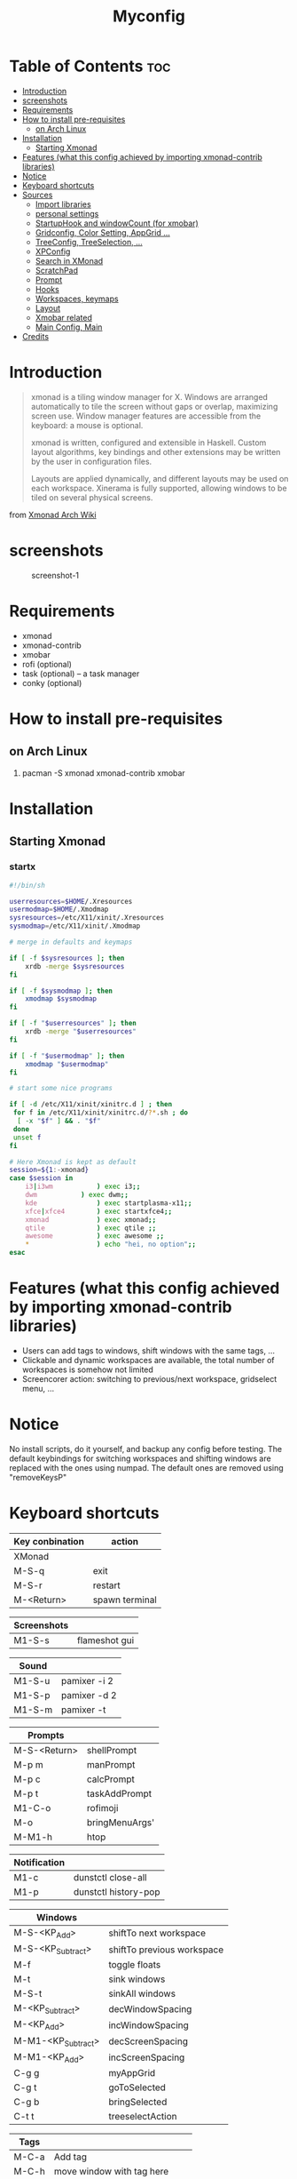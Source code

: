 #+TITLE: Myconfig
#+DESCRIPTION: my Xmonad config
#+PROPERTY: header-args :tangle xmonad.hs
#+STARTUP: showeverything

* Table of Contents :toc:
- [[#introduction][Introduction]]
- [[#screenshots][screenshots]]
- [[#requirements][Requirements]]
- [[#how-to-install-pre-requisites][How to install pre-requisites]]
  - [[#on-arch-linux][on Arch Linux]]
- [[#installation][Installation]]
  - [[#starting-xmonad][Starting Xmonad]]
- [[#features-what-this-config-achieved-by-importing-xmonad-contrib-libraries][Features (what this config achieved by importing xmonad-contrib libraries)]]
- [[#notice][Notice]]
- [[#keyboard-shortcuts][Keyboard shortcuts]]
- [[#sources][Sources]]
  - [[#import-libraries][Import libraries]]
  - [[#personal-settings][personal settings]]
  - [[#startuphook-and-windowcount-for-xmobar][StartupHook and windowCount (for xmobar)]]
  - [[#gridconfig-color-setting-appgrid-][Gridconfig, Color Setting, AppGrid ...]]
  - [[#treeconfig-treeselection-][TreeConfig, TreeSelection, ...]]
  - [[#xpconfig][XPConfig]]
  - [[#search-in-xmonad][Search in XMonad]]
  - [[#scratchpad][ScratchPad]]
  - [[#prompt][Prompt]]
  - [[#hooks][Hooks]]
  - [[#workspaces-keymaps][Workspaces, keymaps]]
  - [[#layout][Layout]]
  - [[#xmobar-related][Xmobar related]]
  - [[#main-config-main][Main Config, Main]]
- [[#credits][Credits]]

* Introduction
#+BEGIN_QUOTE
xmonad is a tiling window manager for X. Windows are arranged automatically to tile the screen without gaps or overlap, maximizing screen use. Window manager features are accessible from the keyboard: a mouse is optional.

xmonad is written, configured and extensible in Haskell. Custom layout algorithms, key bindings and other extensions may be written by the user in configuration files.

Layouts are applied dynamically, and different layouts may be used on each workspace. Xinerama is fully supported, allowing windows to be tiled on several physical screens.
#+END_QUOTE
from [[https://wiki.archlinux.org/index.php/Xmonad][Xmonad Arch Wiki]]
* screenshots
#+CAPTION: screenshot-1
#+ATTR_HTML: :alt screenshot-1 :style width="600px" height="338px" :title screenshot-1 :align left
[[https://github.com/oogeek/dotfiles/blob/main/Xmonad/workspaces.png]]
* Requirements
- xmonad
- xmonad-contrib
- xmobar
- rofi (optional)
- task (optional) -- a task manager
- conky (optional)
* How to install pre-requisites
** on Arch Linux
1. pacman -S xmonad xmonad-contrib xmobar
* Installation
** Starting Xmonad
*** startx
#+BEGIN_SRC bash 
#!/bin/sh

userresources=$HOME/.Xresources
usermodmap=$HOME/.Xmodmap
sysresources=/etc/X11/xinit/.Xresources
sysmodmap=/etc/X11/xinit/.Xmodmap

# merge in defaults and keymaps

if [ -f $sysresources ]; then
    xrdb -merge $sysresources
fi

if [ -f $sysmodmap ]; then
    xmodmap $sysmodmap
fi

if [ -f "$userresources" ]; then
    xrdb -merge "$userresources"
fi

if [ -f "$usermodmap" ]; then
    xmodmap "$usermodmap"
fi

# start some nice programs

if [ -d /etc/X11/xinit/xinitrc.d ] ; then
 for f in /etc/X11/xinit/xinitrc.d/?*.sh ; do
  [ -x "$f" ] && . "$f"
 done
 unset f
fi

# Here Xmonad is kept as default
session=${1:-xmonad}
case $session in
    i3|i3wm           ) exec i3;;
    dwm           ) exec dwm;;
    kde               ) exec startplasma-x11;;
    xfce|xfce4        ) exec startxfce4;;
    xmonad            ) exec xmonad;;
    qtile             ) exec qtile ;;
    awesome           ) exec awesome ;;
    *                 ) echo "hei, no option";;
esac
#+END_SRC

* Features (what this config achieved by importing xmonad-contrib libraries)
- Users can add tags to windows, shift windows with the same tags, ...
- Clickable and dynamic workspaces are available, the total number of workspaces is somehow not limited
- Screencorer action: switching to previous/next workspace, gridselect menu, ...
* Notice
No install scripts, do it yourself, and backup any config before testing.
The default keybindings for switching workspaces and shifting windows are replaced with the ones using numpad. The default ones are removed using "removeKeysP"
* Keyboard shortcuts

| Key conbination | action         |
|-----------------+----------------|
| XMonad          |                |
|-----------------+----------------|
| M-S-q           | exit           |
| M-S-r           | restart        |
| M-<Return>      | spawn terminal |


| Screenshots     |                |
|-----------------+----------------|
| M1-S-s          | flameshot gui  |


| Sound           |                |
|-----------------+----------------|
| M1-S-u          | pamixer -i 2   |
| M1-S-p          | pamixer -d 2   |
| M1-S-m          | pamixer -t     |


| Prompts         |                |
|-----------------+----------------|
| M-S-<Return>    | shellPrompt    |
| M-p m           | manPrompt      |
| M-p c           | calcPrompt     |
| M-p t           | taskAddPrompt  |
| M1-C-o          | rofimoji       |
| M-o             | bringMenuArgs' |
| M-M1-h          | htop           |


|--------------+----------------------|
| Notification |                      |
|--------------+----------------------|
| M1-c         | dunstctl close-all   |
| M1-p         | dunstctl history-pop |


| Windows            |                            |
|--------------------+----------------------------|
| M-S-<KP_Add>       | shiftTo next workspace     |
| M-S-<KP_Subtract>  | shiftTo previous workspace |
| M-f                | toggle floats              |
| M-t                | sink windows               |
| M-S-t              | sinkAll windows            |
| M-<KP_Subtract>    | decWindowSpacing           |
| M-<KP_Add>         | incWindowSpacing           |
| M-M1-<KP_Subtract> | decScreenSpacing           |
| M-M1-<KP_Add>      | incScreenSpacing           |
| C-g g              | myAppGrid                  |
| C-g t              | goToSelected               |
| C-g b              | bringSelected              |
| C-t t              | treeselectAction           |


| Tags  |                                  |
|-------+----------------------------------|
| M-C-a | Add tag                          |
| M-C-h | move window with tag here        |
| M-C-d | delete tag                       |
| M-C-t | toggle between taged windows     |
| M-C-f | float windows with specific tags |


| Dynamic workspaces |                                           |
|--------------------+-------------------------------------------|
| M1-C-a             | append workspaces                         |
| M1-C-d             | remove empty workspace                    |
| M1-C-s             | select workspace to go                    |
| M1-C-r             | rename Workspace                          |
| M1-C-c             | copy focused window to selected workspace |


| Window navigation |                                       |
|-------------------+---------------------------------------|
| M-m               | focus master                          |
| M-j               | focus down                            |
| M-k               | focus up                              |
| M-S-m             | swap master                           |
| M-S-j             | swap down                             |
| M-S-k             | swap up                               |
| M-<Backspace>     | promote to master                     |
| M-S-<Tab>         | rotate all windows except master      |
| M-C-<Tab>         | rotate all the windows                |
| M-S-c             | kill focused window                   |
| M-S-a             | kill all windows on current workspace |


| window copy |                              |
|-------------+------------------------------|
| M-C-S-0     | copy to all workspaces       |
| M-C-S-1     | copy to the first workspace  |
| M-C-S-2     | copy to the second workspace |
| ......      |                              |
| M-C-S-9     | copy to the ninth workspace  |
| M-C-S-k     | kill all other copies        |


| layouts       |                                    |
|---------------+------------------------------------|
| M-<Tab>       | switch layout                      |
| M-C-M1-<Up>   | arrange                            |
| M-C-M1-<Down> | dearrange                          |
| M-<Space>     | toggle full                        |
| M-S-<Space>   | toggle structs                     |
| M-S-n         | toggle noborders                   |
| M-S-<Up>      | increase master                    |
| M-S-<Down>    | decrease master                    |
| M-C-<Up>      | increase number of windows (limit) |
| M-C-<Down>    | decrease number of windows (limit) |


| window resizing |                     |
|-----------------+---------------------|
| M-h             | shrink horizontally |
| M-l             | expand horizontally |
| M-M1-j          | shrink vertically   |
| M-M1-k          | expand vertically   |


* Sources
** Import libraries
#+BEGIN_SRC haskell
-- this is my xmonad.hs --

-- IMPORT --

    -- Base
import XMonad
import System.Directory
import System.IO (hPutStrLn)
import System.Exit (exitSuccess)
import qualified XMonad.StackSet as W

    -- Actions
-- import XMonad.Actions.CopyWindow (kill1, copy, copyToAll)
import XMonad.Actions.CopyWindow
-- import XMonad.Actions.CycleWS (moveTo, shiftTo, WSType(..), nextScreen, prevScreen)
import XMonad.Actions.GridSelect
import XMonad.Actions.MouseResize
import XMonad.Actions.Promote
import XMonad.Actions.RotSlaves (rotSlavesDown, rotAllDown)
import qualified XMonad.Actions.TreeSelect as TS
import XMonad.Actions.WindowGo (runOrRaise)
import XMonad.Actions.WithAll (sinkAll, killAll)
import qualified XMonad.Actions.Search as S
import XMonad.Actions.DynamicWorkspaces
-- import XMonad.Actions.WindowMenu
import qualified XMonad.Actions.FlexibleManipulate as Flex
import XMonad.Actions.CycleRecentWS
import XMonad.Actions.ShowText
import XMonad.Actions.OnScreen
import XMonad.Actions.CycleWS
import XMonad.Actions.TagWindows
import XMonad.Actions.WorkspaceNames
import XMonad.Actions.Plane
import XMonad.Actions.AfterDrag
import XMonad.Actions.MouseGestures
import XMonad.Actions.Commands
import qualified XMonad.Actions.FlexibleResize as Flex
-- import qualified XMonad.Actions.DynamicWorkspaceOrder as DO
import XMonad.Actions.SwapWorkspaces
import XMonad.Actions.WindowBringer

    -- Data
import Data.Char (isSpace, toUpper)
import Data.Maybe (fromJust, isJust)
import Data.Monoid
import Data.Tree
import Data.Text (isInfixOf, pack)
import qualified Data.Map as M
import Data.List.Split
import Data.Time.LocalTime
import Data.Time.Format

    -- Hooks
import XMonad.Hooks.DynamicLog (pad, dynamicLogWithPP, wrap, xmobarPP, xmobarColor, shorten, PP(..))
import XMonad.Hooks.FadeInactive
import XMonad.Hooks.ManageDocks (avoidStruts, docksEventHook, manageDocks, ToggleStruts(..))
import XMonad.Hooks.ManageHelpers (isFullscreen, doFullFloat)
import XMonad.Hooks.ServerMode
import XMonad.Hooks.SetWMName
import XMonad.Hooks.WorkspaceHistory
import XMonad.Hooks.EwmhDesktops
import XMonad.Hooks.WallpaperSetter
import XMonad.Hooks.ScreenCorners
import XMonad.Hooks.FadeWindows
import XMonad.Hooks.XPropManage
import XMonad.Hooks.UrgencyHook

    -- Layouts
import XMonad.Layout.GridVariants (Grid(Grid))
import XMonad.Layout.SimplestFloat
import XMonad.Layout.Spiral
import XMonad.Layout.ResizableTile
import XMonad.Layout.Tabbed
import XMonad.Layout.ThreeColumns
import XMonad.Layout.ImageButtonDecoration
import XMonad.Layout.Minimize
import XMonad.Layout.Maximize
import XMonad.Layout.Accordion
import XMonad.Layout.WindowSwitcherDecoration
import XMonad.Layout.DraggingVisualizer
import XMonad.Layout.DecorationAddons
-- import XMonad.Layout.MagicFocus

    -- Layouts modifiers
import XMonad.Layout.LayoutModifier
import XMonad.Layout.LimitWindows (limitWindows, increaseLimit, decreaseLimit)
import XMonad.Layout.Magnifier
import XMonad.Layout.MultiToggle (mkToggle, single, EOT(EOT), (??))
import XMonad.Layout.MultiToggle.Instances (StdTransformers(NBFULL, MIRROR, NOBORDERS))
import XMonad.Layout.NoBorders
import XMonad.Layout.Renamed
import XMonad.Layout.ShowWName
import XMonad.Layout.Simplest
import XMonad.Layout.Spacing
import XMonad.Layout.SubLayouts
import XMonad.Layout.WindowNavigation
import XMonad.Layout.WindowArranger (windowArrange, WindowArrangerMsg(..))
import qualified XMonad.Layout.ToggleLayouts as T (toggleLayouts, ToggleLayout(Toggle))
import qualified XMonad.Layout.MultiToggle as MT (Toggle(..))

    -- Prompt
import XMonad.Prompt
import XMonad.Prompt.Input
import XMonad.Prompt.FuzzyMatch
import XMonad.Prompt.Man
import XMonad.Prompt.Pass
import XMonad.Prompt.Shell
import XMonad.Prompt.Workspace
import XMonad.Prompt.AppendFile
import XMonad.Prompt.ConfirmPrompt

-- import XMonad.Prompt.Ssh
import XMonad.Prompt.Unicode
import XMonad.Prompt.XMonad
import Control.Arrow (first)
import Control.Monad

   -- Utilities
import XMonad.Util.EZConfig
import XMonad.Util.NamedScratchpad
import XMonad.Util.Run (runProcessWithInput, safeSpawn, spawnPipe)
import XMonad.Util.SpawnOnce
import XMonad.Util.Paste (pasteSelection)
import XMonad.Util.Themes
import XMonad.Util.Timer (startTimer, handleTimer)
import XMonad.Util.Dmenu

#+END_SRC

** personal settings
#+BEGIN_SRC haskell
myFont :: String
myFont = "xft:Inter:bold:size=16:antialias=true:hinting=true"

myFont' :: String
myFont'= "xft:Inter:bold:size=26:antialias=true:hinting=true"

myModMask :: KeyMask
myModMask = mod4Mask

myTerminal :: String
myTerminal = "kitty"

myBrowser :: String
myBrowser = "firefox-beta "

myEditor :: String
myEditor = myTerminal ++ " sh -c vim "    -- Sets vim as editor for tree select

myBorderWidth :: Dimension
myBorderWidth = 2

myNormColor :: String
myNormColor   = "#282c34"  -- Border color of normal windows

myFocusColor :: String
myFocusColor  = magenta

altMask :: KeyMask
altMask = mod1Mask         -- Setting this for use in xprompts

#+END_SRC

** StartupHook and windowCount (for xmobar)
#+BEGIN_SRC haskell
windowCount :: X (Maybe String)
windowCount = gets $ Just . show . length . W.integrate' . W.stack . W.workspace . W.current . windowset

myStartupHook :: X ()
myStartupHook = do
    -- return is important here for checkKeymap to work properly
           return ()
           checkKeymap myConfig' myKeys
           spawnOnce "picom &" -- compositor
    -- temporary fix for the alsa component of xmobar consume 100% cpu
           spawn "ps axo pid,s,command | awk '/alsactl monitor default$/' | xargs --no-run-if-empty kill"
           addScreenCorners [ (SCLowerLeft,  prevWS)
                            , (SCLowerRight, nextWS)
                          --  , (SCUpperLeft, spawnSelected' myAppGrid)
                            , (SCUpperRight, goToSelected $ mygridConfig' myColorizer)
                             ]
           spawn "wmname LG3D"
#+END_SRC

** Gridconfig, Color Setting, AppGrid ...
#+BEGIN_SRC haskell

--colors

-- black   = "#282a36"  -- black
-- green   = "#5af78e"  -- green
-- blue    = "#57c7ff"  -- blue
-- magenta = "#ff6ac1"  -- magenta
-- white   = "#f1f1f0"  -- white
black   = "#21222c"
red     = "#ff5555"
green   = "#50fa7b"
yellow  = "#f1fa8c"
blue    = "#bd93f9"
magenta = "#ff79c6"
cyan    = "#8be9fd"
white   = "#f8f8f2"
orange  = "#ffb86c"
purple  = "#bd9cf9"

myColorizer :: Window -> Bool -> X (String, String)
myColorizer = colorRangeFromClassName
                  (0x28,0x2c,0x34) -- lowest inactive bg
                  (0x28,0x2c,0x34) -- highest inactive bg
                  (0xc7,0x92,0xea) -- active bg
                  (0xc0,0xa7,0x9a) -- inactive fg
                  (0x28,0x2c,0x34) -- active fg

mygridConfig :: p -> GSConfig Window
mygridConfig colorizer = (buildDefaultGSConfig myColorizer)
    { gs_cellheight   = 90
    , gs_cellwidth    = 400
    , gs_cellpadding  = 6
    , gs_originFractX = 0.5
    , gs_originFractY = 0.5
    , gs_font         = myFont'
    }


mygridConfig' :: p -> GSConfig Window
mygridConfig' colorizer = (buildDefaultGSConfig myColorizer){
      gs_cellheight   = 90
    , gs_cellwidth    = 450
    , gs_cellpadding  = 10
    , gs_originFractX = 0.5
    , gs_originFractY = 0.5
    , gs_font         = myFont'

    }

spawnSelected' :: [(String, String)] -> X ()
spawnSelected' lst = gridselect conf lst >>= flip whenJust spawn
    where conf = def
                   { gs_cellheight   = 90
                   , gs_cellwidth    = 400
                   , gs_cellpadding  = 6
                   , gs_originFractX = 0.5
                   , gs_originFractY = 0.5
                   , gs_font         = myFont'
                   }

myAppGrid = [ ("Audacity", "audacity")
                 , ("MPV", "mpv")
                 , ("Emacs", "emacsclient -c -a emacs")
                 , ("Firefox", "firefox")
                 , ("Firefox-Beta", "firefox-beta")
                 , ("Firefox-Nightly", "firefox-nightly")
                 , ("Chromium", "chromium")
                 , ("Google-Chrome", "google-chrome-stable")
                 , ("Gimp", "gimp")
                 , ("Kdenlive", "kdenlive")
                 , ("LibreOffice Impress", "loimpress")
                 , ("LibreOffice Writer", "lowriter")
                 , ("OBS", "obs")
                 , ("PCManFM", "pcmanfm")
                 ]
#+END_SRC

** TreeConfig, TreeSelection, ...
#+BEGIN_SRC haskell
treeselectAction :: TS.TSConfig (X ()) -> X ()
treeselectAction a = TS.treeselectAction a
   [ Node (TS.TSNode "+ Accessories" "Accessory applications" (return ()))
     []
   , Node (TS.TSNode "+ Screenshots" "take a screenshot" (return ()))
       [ Node (TS.TSNode "Quick fullscreen" "take screenshot immediately" (spawn "scrot -q 100 -d 1 ~/scrot/%Y-%m-%d-%H-%M-%S-scrot.png")) []
       , Node (TS.TSNode "Delayed fullscreen" "take screenshot in 5 secs" (spawn "scrot -q 100 -d 5 ~/scrot/%Y-%m-%d-%H-%M-%S-scrot.png")) []
       , Node (TS.TSNode "Section screenshot" "take screenshot of section" (spawn "scrot -q 100 -s ~/scrot/%Y-%m-%d-%H-%M-%S-scrot.png")) []
       ]
   , Node (TS.TSNode "------------------------" "" (spawn "xdotool key Escape")) []
   , Node (TS.TSNode "+ XMonad Controls" "window manager commands" (return ()))
       [ Node (TS.TSNode "+ View Workspaces" "View a specific workspace" (return ()))
         [ Node (TS.TSNode "View 1" "View workspace 1" (spawn "~/.xmonad/xmonadctl 1")) []
         , Node (TS.TSNode "View 2" "View workspace 2" (spawn "~/.xmonad/xmonadctl 3")) []
         ]

       , Node (TS.TSNode "+ Shift Workspaces" "Send focused window to specific workspace" (return ()))
         [ Node (TS.TSNode "View 1" "View workspace 1" (spawn "~/.xmonad/xmonadctl 2")) []
         , Node (TS.TSNode "View 2" "View workspace 2" (spawn "~/.xmonad/xmonadctl 4")) []
         ]
       ]
   ]

tsDefaultConfig :: TS.TSConfig a
tsDefaultConfig = TS.TSConfig { TS.ts_hidechildren = True
                              , TS.ts_background   = 0xdd282c34
                              , TS.ts_font         = myFont'
                              , TS.ts_node         = (0xffd0d0d0, 0xff1c1f24)
                              , TS.ts_nodealt      = (0xffd0d0d0, 0xff282c34)
                              , TS.ts_highlight    = (0xffffffff, 0xff755999)
                              , TS.ts_extra        = 0xffd0d0d0
                              , TS.ts_node_width   = 400
                              , TS.ts_node_height  = 40
                              , TS.ts_originX      = 100
                              , TS.ts_originY      = 100
                              , TS.ts_indent       = 80
                              , TS.ts_navigate     = myTreeNavigation
                              }

myTreeNavigation = M.fromList
    [ ((0, xK_Escape),   TS.cancel)
    , ((0, xK_Return),   TS.select)
    , ((0, xK_space),    TS.select)
    , ((0, xK_Up),       TS.movePrev)
    , ((0, xK_Down),     TS.moveNext)
    , ((0, xK_Left),     TS.moveParent)
    , ((0, xK_Right),    TS.moveChild)
    , ((0, xK_k),        TS.movePrev)
    , ((0, xK_j),        TS.moveNext)
    , ((0, xK_h),        TS.moveParent)
    , ((0, xK_l),        TS.moveChild)
    , ((0, xK_o),        TS.moveHistBack)
    , ((0, xK_i),        TS.moveHistForward)
    , ((0, xK_r),        TS.moveTo ["+ Screenshots"])
    , ((mod4Mask, xK_l), TS.moveTo ["+ Bookmarks", "+ Linux"])
    , ((mod4Mask, xK_e), TS.moveTo ["+ Bookmarks", "+ Emacs"])
    , ((mod4Mask, xK_s), TS.moveTo ["+ Bookmarks", "+ Search and Reference"])
    , ((mod4Mask, xK_p), TS.moveTo ["+ Bookmarks", "+ Programming"])
    , ((mod4Mask, xK_v), TS.moveTo ["+ Bookmarks", "+ Vim"])
    , ((mod4Mask .|. altMask, xK_a), TS.moveTo ["+ Bookmarks", "+ Linux", "+ Arch Linux"])
    , ((mod4Mask .|. altMask, xK_n), TS.moveTo ["+ Bookmarks", "+ Linux", "+ Linux News"])
    , ((mod4Mask .|. altMask, xK_w), TS.moveTo ["+ Bookmarks", "+ Linux", "+ Window Managers"])
    ]
#+END_SRC

** XPConfig
#+BEGIN_SRC haskell
myXPConfig :: XPConfig
myXPConfig = def
      { font                = myFont
--    , bgColor             = "#282c34"
--    , fgColor             = "#bbc2cf"
--    , bgHLight            = "#c792ea"
--    , fgHLight            = "#000000"
      , bgColor             = "#282a36"
      , fgColor             = "#f8f8f2"
      , fgHLight            = "#ffffff"
      , bgHLight            = "#ff79c6"
      , borderColor         = magenta
      , promptBorderWidth   = 1
      , promptKeymap        = myXPKeymap
      , position            = Top
   -- , position            = CenteredAt { xpCenterY = 0.8, xpWidth = 0.45 }
      , height              = 40
      , historySize         = 20
      , historyFilter       = id
      , defaultText         = []
      , autoComplete        = Just 100000  -- set Just 100000 for .1 sec
      , showCompletionOnTab = False
   -- , searchPredicate     = isPrefixOf
      , searchPredicate     = fuzzyMatch
      , defaultPrompter     = map toUpper  -- change prompt to UPPER
      -- , defaultPrompter     = unwords . map reverse . words  -- reverse the prompt
      -- , defaultPrompter     = drop 5 .id (++ "XXXX: ")  -- drop first 5 chars of prompt and add XXXX:
      , alwaysHighlight     = True
      , maxComplRows        = Just 10      -- set to 'Just 5' for 5 rows
      }

myXPConfig' :: XPConfig
myXPConfig' = myXPConfig
      { autoComplete        = Nothing
      }

{--
emojiXPConfig :: XPConfig
emojiXPConfig = myXPConfig'
      { font             = myEmojiFont
      }
--}

myXPKeymap :: M.Map (KeyMask,KeySym) (XP ())
myXPKeymap = M.fromList $
     map (first $ (,) controlMask)      -- control + <key>
     [ (xK_z, killBefore)               -- kill line backwards
     , (xK_k, killAfter)                -- kill line forwards
     , (xK_a, startOfLine)              -- move to the beginning of the line
     , (xK_e, endOfLine)                -- move to the end of the line
     , (xK_m, deleteString Next)        -- delete a character foward
     , (xK_b, moveCursor Prev)          -- move cursor forward
     , (xK_f, moveCursor Next)          -- move cursor backward
     , (xK_BackSpace, killWord Prev)    -- kill the previous word
     , (xK_y, pasteString)              -- paste a string
     , (xK_g, quit)                     -- quit out of prompt
     , (xK_bracketleft, quit)
     ]
     ++
     map (first $ (,) altMask)          -- meta key + <key>
     [ (xK_BackSpace, killWord Prev)    -- kill the prev word
     , (xK_f, moveWord Next)            -- move a word forward
     , (xK_b, moveWord Prev)            -- move a word backward
     , (xK_d, killWord Next)            -- kill the next word
     , (xK_n, moveHistory W.focusUp')   -- move up thru history
     , (xK_p, moveHistory W.focusDown') -- move down thru history
     ]
     ++
     map (first $ (,) 0) -- <key>
     [ (xK_Return, setSuccess True >> setDone True)
     , (xK_KP_Enter, setSuccess True >> setDone True)
     , (xK_BackSpace, deleteString Prev)
     , (xK_Delete, deleteString Next)
     , (xK_Left, moveCursor Prev)
     , (xK_Right, moveCursor Next)
     , (xK_Home, startOfLine)
     , (xK_End, endOfLine)
     , (xK_Down, moveHistory W.focusUp')
     , (xK_Up, moveHistory W.focusDown')
     , (xK_Escape, quit)
     ]
#+END_SRC

** Search in XMonad
#+BEGIN_SRC haskell
-- SEARCH --

archwiki, ebay, news, reddit, urban, thesaurus :: S.SearchEngine

archwiki = S.searchEngine "archwiki" "https://wiki.archlinux.org/index.php?search="
ebay     = S.searchEngine "ebay" "https://www.ebay.com/sch/i.html?_nkw="
news     = S.searchEngine "news" "https://news.google.com/search?q="
reddit   = S.searchEngine "reddit" "https://www.reddit.com/search/?q="
urban    = S.searchEngine "urban" "https://www.urbandictionary.com/define.php?term="
thesaurus = S.searchEngine "thesaurus" "https://www.thesaurus.com/browse/"

-- XMonad.Actions.Search
searchList :: [(String, S.SearchEngine)]
searchList = [ ("a", archwiki)
             , ("d", S.duckduckgo)
--           , ("e", ebay)
             , ("g", S.google)
--           , ("h", S.hoogle)
             , ("i", S.images)
--           , ("n", news)
             , ("r", reddit)
--           , ("s", S.stackage)
             , ("t", thesaurus)
             , ("v", S.vocabulary)
--           , ("b", S.wayback)
--           , ("u", urban)
             , ("w", S.wikipedia)
             , ("y", S.youtube)
--           , ("z", S.amazon)
             ]
#+END_SRC

** ScratchPad
#+BEGIN_SRC haskell
myScratchPads :: [NamedScratchpad]
myScratchPads = [ NS "terminal" spawnTerm findTerm manageTerm
                ]
  where
    spawnTerm  = myTerminal ++ " --name scratchpad 'zsh'"
    findTerm   = resource =? "scratchpad"
    manageTerm = customFloating $ W.RationalRect l t w h
               where
                 h = 0.9
                 w = 0.9
                 t = 0.95 -h
                 l = 0.95 -w

#+END_SRC

** Prompt
#+BEGIN_SRC haskell

calcPrompt c ans =
    inputPrompt c (trim ans) ?+ \input ->
        liftIO(runProcessWithInput "qalc" [input] "") >>= calcPrompt c
    where
        trim  = f . f
            where f = reverse . dropWhile isSpace

promptedShift :: X ()
promptedShift = workspacePrompt myXPConfig $ windows . W.shift

taskAdd :: String -> X ()
taskAdd input
                | head (splitOn  " "  input) =="add"  = spawn ("task add"++" "++ unwords (drop 1 $ words input))
                | head (splitOn  " "  input) =="list" = spawn (myTerminal ++ " sh"++" -c"++" \"task list;read\"")
                | otherwise = spawn ("dunstify -u normal"++" "++input)

taskAddPrompt :: X ()
taskAddPrompt = inputPrompt myXPConfig "TaskAdd" ?+ taskAdd

-- filePathPrompt = inputPrompt myXPConfig "file path"
-- mkXPrompt :: XPrompt p => p -> XPConfig -> ComplFunction -> (String -> X ()) -> X ()
-- filePathPrompt = mkXPrompt filePathPrompt' myXPConfig filePathComp
filePathPrompt = inputPromptWithCompl myXPConfig "file path" filePathComp
filePathComp = mkComplFunFromList ["/home/oogeek/Notes", "/home/oogeek/learn.txt"]

appendWorkspacePrompt' = inputPrompt myXPConfig "Add workspace name:" ?+ \input-> appendWorkspace input
swapWorkspacePrompt' = inputPrompt myXPConfig "Swap workspace with:" ?+ \input ->  windows $ XMonad.Actions.SwapWorkspaces.swapWithCurrent input

#+END_SRC
** Hooks
#+BEGIN_SRC haskell
myManageHook :: XMonad.Query (Data.Monoid.Endo WindowSet)
myManageHook = composeAll
     [
       className =? "Foxit Reader"          --> doShift "doc"
     , className =? "Zathura"               --> doShift "doc"
     , className =? "Emacs"                 --> doShift "dev"
     , className =? "Droidcam"              --> doShift "vid"
     , className =? "mpv"                   --> doShift "vid"
     , className =? "VirtualBox Manager"    --> doShift "vbox"
     , className =? "VirtualBox Manager"    --> doFloat
     , (className =? "firefox" <&&> resource =? "Dialog") --> doFloat
     , className =? "Brave-browser"         --> doShift "www"
     , className =? "Firefox Beta"          --> doShift "www"
     , className =? "Chromium"              --> doShift "www"
     , className =? "mpv"                   --> doShift "vid"
     , className =? "mpv"                   --> customFloating(W.RationalRect 0.01 0.68 0.3 0.3)
     , className =? "firefox"               --> doShift "fox"
     , className =? "TelegramDesktop"       --> doShift "telegram"
     ] <+> namedScratchpadManageHook myScratchPads

-- myXpropHook = xPropManageHook xPropMatches
{--
xPropMatches :: [XPropMatch]
xPropMatches = [ ([ (wM_CLASS, elem "GNU Image")], \w -> float w >> return (W.shift (myWorkspaces !! 2)))
              -- , ([ (wM_COMMAND, elem "screen"), (wM_CLASS, elem "xterm")], pmX (addTag "screen"))
             --  , ([ (wM_NAME, any (\w-> pack "Firefox" `isInfixOf` pack w))], pmP (W.shift (myWorkspaces !! 3)))
               ]
--}

myFadeHook = composeAll [
                        isUnfocused --> transparency 1.0
                        ,opaque
                        ]

--myWallHook = wallpaperSetter WallpaperConf {
--        wallpaperBaseDir = "/home/oogeek/Wallpapers"
--        , wallpapers =  WallpaperList [ (i, WallpaperDir "Awesome") | i <- myWorkspaces ]
--        }

--myLogHook :: X ()
--myLogHook = fadeInactiveLogHook fadeAmount
--    where fadeAmount = 1.0

#+END_SRC

** Workspaces, keymaps
#+BEGIN_SRC haskell
keypad = ["<KP_End>", "<KP_Down>", "<KP_Page_Down>", "<KP_Left>", "<KP_Begin>", "<KP_Right>", "<KP_Home>", "<KP_Up>", "<KP_Page_Up>" ]
keypad'' = ["KP_End", "KP_Down", "KP_Page_Down", "KP_Left", "KP_Begin", "KP_Right", "KP_Home", "KP_Up", "KP_Page_Up" ]
keypad' = ["KP_1","KP_2","KP_3","KP_4","KP_5","KP_6","KP_7","KP_8","KP_9"]
keypadInd = M.fromList $ zip myWorkspaces keypad'' -- (,) == \x y -> (x,y)

myWorkspaces = ["dev", "sys", "www", "doc", "test", "chat", "vid", "vbox", "fox"]
myWorkspaceIndices = M.fromList $ zip myWorkspaces [1..] -- (,) == \x y -> (x,y)

mGestures = M.fromList
        [ ([L,D], \_->flashText def 1 "haha")
        , ([U], \w -> focus w >> windows W.swapUp)
        , ([D], \w -> focus w >> windows W.swapDown)
        , ([R, D], \_ -> sendMessage NextLayout)
        ]

myMouse = [ ((mod4Mask, button3), \w -> focus w >> Flex.mouseResizeWindow w >> ifClick (windows $ W.float w $ W.RationalRect 0 0 1 1)), ((mod4Mask .|. shiftMask, button3), mouseGesture mGestures) ]

myKeys :: [(String, X ())]
myKeys =
        [ ("M-C-r", spawn "/home/oogeek/scripts/xmonad-recompile.sh")
        , ("M-S-r", spawn "xmonad --restart")
        , ("M-S-q", confirmPrompt myXPConfig "exit" $ io exitSuccess)
        , ("M1-<Tab>", cycleRecentWS [xK_Alt_L] xK_Tab xK_grave)

    -- Wallpaper
        , ("M1-l", spawn "/home/oogeek/scripts/wallnext.sh")
        , ("M1-t", spawn "/home/oogeek/scripts/walltaste.sh")
        , ("M1-n", spawn "/home/oogeek/scripts/wallpaper-taste-choice.sh")
        , ("M1-e", spawn "/home/oogeek/scripts/wallemergency.sh")
        , ("M1-r", spawn "/home/oogeek/scripts/wallremove.sh")

    -- Open my preferred terminal
        , ("M-<Return>", spawn (myTerminal ++ " zsh"))

    -- Screenshot
        , ("M1-s", spawn "/home/oogeek/scripts/screenshot.sh" )
        , ("M1-S-s", spawn "flameshot gui")
        , ("M1-S-o", spawn "/home/oogeek/scripts/addshadow")

    -- sound
        , ("M1-S-u", spawn "pamixer -i 2")
        , ("M1-S-p", spawn "pamixer -d 2")
        , ("M1-S-m", spawn "pamixer -t")

    -- Run Prompt
        ,("M-S-<Return>", shellPrompt myXPConfig') -- Xmonad Shell Prompt
        ,("M-M1-<Return>", spawn " ~/.config/rofi/launchers/colorful/launcher.sh" ) -- rofi

    -- Other Prompts
        , ("M-p c", calcPrompt myXPConfig' "qalc") -- calcPrompt
        , ("M-p m", manPrompt myXPConfig')          -- manPrompt
    --  , ("M-p s", mkUnicodePrompt "xsel" ["-b"] "/home/oogeek/.xmonad/UnicodeData.txt" emojiXPConfig) -- unicodePrompt (for copying emojis)
        , ("M-p x", xmonadPrompt myXPConfig')       -- xmonadPrompt
        , ("M-p t", taskAddPrompt)

    -- Useful programs to have a keybinding for launch
        , ("M-y", spawn (myBrowser ++ " www.youtube.com"))
        , ("M-a", spawn (myBrowser ++ " wiki.archlinux.org"))
        , ("M-g", spawn (myBrowser ++ " www.github.com"))
        , ("M-r", spawn (myBrowser ++ " aur.archlinux.org"))
        , ("M-d", spawn (myBrowser ++ " www.duckduckgo.com"))

    -- emoji
        , ("M1-C-o", spawn "rofimoji")

    -- Window Menu
        , ("M-o", bringMenuArgs' "rofi" ["-dmenu"] )

    -- htop
        , ("M-M1-h", spawn (myTerminal ++ " sh -c htop"))

    -- Aur updates
        , ("M-M1-u", spawn "/home/oogeek/scripts/aurcheck.sh")

    -- Disk
        , ("M-M1-t", spawn "/home/oogeek/scripts/hddtemp.sh")

    -- Dunst notification
        , ("M1-c", spawn "dunstctl close-all" )
        , ("M1-p", spawn "dunstctl history-pop" )

    -- Workspaces
    --  , ("M-.", nextScreen)  -- Switch focus to next monitor
    --  , ("M-,", prevScreen)  -- Switch focus to prev monitor
        , ("M-S-<KP_Add>", shiftTo Next nonNSP >> moveTo Next nonNSP)
        , ("M-S-<KP_Subtract>", shiftTo Prev nonNSP >> moveTo Prev nonNSP)
    --  , ("M-C-<R>",   DO.swapWith Next NonEmptyWS)
    --  , ("M-C-<L>",   DO.swapWith Prev NonEmptyWS)
    --  , ("M-C-<R>",swapWorkspacePrompt')

    -- Url to Qrcode
        , ("M-S-u", spawn "/home/oogeek/scripts/qrcode.sh" )

    -- Floating windows
        , ("M-f", sendMessage (T.Toggle "floats"))
        , ("M-t", withFocused $ windows . W.sink)
        , ("M-S-t", sinkAll)

    -- Increase/decrease spacing (gaps)
        , ("M-<KP_Subtract>", decWindowSpacing 4)
        , ("M-<KP_Add>", incWindowSpacing 4)
        , ("M-M1-<KP_Subtract>", decScreenSpacing 4)
        , ("M-M1-<KP_Add>", incScreenSpacing 4)

    -- Grid Select
        , ("C-g g", spawnSelected' myAppGrid)
        , ("C-g t", goToSelected $ mygridConfig myColorizer)
        , ("C-g b", bringSelected $ mygridConfig myColorizer)

    -- Tree Select
        , ("C-t t", treeselectAction tsDefaultConfig)

    -- Screen-Locking
        , ("C-M1-l", spawn "XSECURELOCK_NO_COMPOSITE=1 XSECURELOCK_PASSWORD_PROMPT='time_hex' xsecurelock" )

    -- Tag
        , ("M-C-a", tagPrompt myXPConfig' $ withFocused . addTag )
        , ("M-C-h", tagPrompt myXPConfig' (`withTaggedGlobalP` shiftHere))
        , ("M-C-d", tagDelPrompt myXPConfig)
        , ("M-C-t", tagPrompt myXPConfig  focusUpTaggedGlobal)
        , ("M-C-f", tagPrompt myXPConfig (`withTaggedGlobal` float))
        , ("M-C-n", do
           date <- io $ fmap (formatTime defaultTimeLocale "[%Y-%m-%d %H:%M] ") getZonedTime
           filePathPrompt ?+ \path->appendFilePrompt' myXPConfig (date ++) path )
        , ("M1-C-d", removeEmptyWorkspace)
        , ("M1-C-s", selectWorkspace myXPConfig)
        , ("M1-C-c", withWorkspace myXPConfig (windows . copy))
        , ("M1-C-r", XMonad.Actions.DynamicWorkspaces.renameWorkspace myXPConfig)
        , ("M1-C-a", appendWorkspacePrompt')
        , ("M-C-w", promptedShift)
        , ("M-C-c", xmonadPrompt myXPConfig')


    -- Windows navigation
        , ("M-m", windows W.focusMaster)  -- Move focus to the master window
        , ("M-j", windows W.focusDown)    -- Move focus to the next window
        , ("M-k", windows W.focusUp)      -- Move focus to the prev window
        , ("M-S-m", windows W.swapMaster) -- Swap the focused window and the master window
        , ("M-S-j", windows W.swapDown)   -- Swap focused window with next window
        , ("M-S-k", windows W.swapUp)     -- Swap focused window with prev window
        , ("M-<Backspace>", promote)      -- Moves focused window to master, others maintain order
        , ("M-S-<Tab>", rotSlavesDown)    -- Rotate all windows except master and keep focus in place
        , ("M-C-<Tab>", rotAllDown)       -- Rotate all the windows in the current stack


    -- Kill windows
        , ("M-S-c", kill1)     -- Kill the currently focused client
        , ("M-S-a", killAll)   -- Kill all windows on current workspace

    -- Windows Copy

        , ("M-C-S-0", windows copyToAll )
        , ("M-C-S-1", windows $ copy $ head myWorkspaces)
        , ("M-C-S-2", windows $ copy (myWorkspaces !! 1))
        , ("M-C-S-3", windows $ copy (myWorkspaces !! 2))
        , ("M-C-S-4", windows $ copy (myWorkspaces !! 3))
        , ("M-C-S-5", windows $ copy (myWorkspaces !! 4))
        , ("M-C-S-6", windows $ copy (myWorkspaces !! 5))
        , ("M-C-S-7", windows $ copy (myWorkspaces !! 6))
        , ("M-C-S-8", windows $ copy (myWorkspaces !! 7))
        , ("M-C-S-9", windows $ copy (myWorkspaces !! 8))
        , ("M-C-S-k", killAllOtherCopies)
    --  , ("M-C-v", windows (viewOnScreen 0 $ myWorkspaces !! 0))
    --  , ("M-C-v", onScreen' (spawn "sleep 1 && /home/oogeek/scripts/screenshot.sh") (XMonad.Actions.OnScreen.FocusTag (myWorkspaces !! 0)) 0  )
    --  , ("M-C-v", windows (W.greedyView (myWorkspaces !! 0))  >> prevWS)
    --  , ("M-C-v", windows $ W.greedyView (myWorkspaces !! 0))
    --  , ("M-C-v", windows $ onScreen (W.greedyView $ myWorkspaces !! 0)  (XMonad.Actions.OnScreen.FocusTag $ myWorkspaces !! 0) 0)

    -- Layouts
        , ("M-<Tab>", sendMessage NextLayout)           -- Switch to next layout
        , ("M-C-M1-<Up>", sendMessage Arrange)
        , ("M-C-M1-<Down>", sendMessage DeArrange)
        , ("M-<Space>", sendMessage (MT.Toggle NBFULL) >> sendMessage ToggleStruts) -- Toggles noborder/full
        , ("M-S-<Space>", sendMessage ToggleStruts)     -- Toggles struts
        , ("M-S-n", sendMessage $ MT.Toggle NOBORDERS)  -- Toggles noborder

    -- Increase/decrease windows in the master pane or the stack
        , ("M-S-<Up>", sendMessage (IncMasterN 1))      -- Increase number of clients in master pane
        , ("M-S-<Down>", sendMessage (IncMasterN (-1))) -- Decrease number of clients in master pane
        , ("M-C-<Up>", increaseLimit)                   -- Increase number of windows
        , ("M-C-<Down>", decreaseLimit)                 -- Decrease number of windows

    -- Window resizing
        , ("M-h", sendMessage Shrink)                   -- Shrink horiz window width
        , ("M-l", sendMessage Expand)                   -- Expand horiz window width
        , ("M-M1-j", sendMessage MirrorShrink)          -- Shrink vert window width
        , ("M-M1-k", sendMessage MirrorExpand)          -- Exoand vert window width

    -- Sublayouts
    -- This is used to push windows to tabbed sublayouts, or pull them out of it.
    {--    , ("M-C-h", sendMessage $ pullGroup L)
        , ("M-C-l", sendMessage $ pullGroup R)
        , ("M-C-k", sendMessage $ pullGroup U)
        , ("M-C-j", sendMessage $ pullGroup D)
        , ("M-C-m", withFocused (sendMessage . MergeAll))
        , ("M-C-u", withFocused (sendMessage . UnMerge))
        , ("M-C-/", withFocused (sendMessage . UnMergeAll))
        , ("M-C-.", onGroup W.focusUp')    -- Switch focus to next tab
        , ("M-C-,", onGroup W.focusDown')  -- Switch focus to prev tab
    --}

    -- Scratchpads
        , ("M-C-<Return>", namedScratchpadAction myScratchPads "terminal")

    -- Emacs (CTRL-e followed by a key)
     {--
        , ("C-e e", spawn "emacsclient -c -a 'emacs'")                            -- start emacs
        , ("C-e b", spawn "emacsclient -c -a 'emacs' --eval '(ibuffer)'")         -- list emacs buffers
        , ("C-e d", spawn "emacsclient -c -a 'emacs' --eval '(dired nil)'")       -- dired emacs file manager
        , ("C-e i", spawn "emacsclient -c -a 'emacs' --eval '(erc)'")             -- erc emacs irc client
        , ("C-e m", spawn "emacsclient -c -a 'emacs' --eval '(mu4e)'")            -- mu4e emacs email client
        , ("C-e n", spawn "emacsclient -c -a 'emacs' --eval '(elfeed)'")          -- elfeed emacs rss client
        , ("C-e s", spawn "emacsclient -c -a 'emacs' --eval '(eshell)'")          -- eshell within emacs
        , ("C-e t", spawn "emacsclient -c -a 'emacs' --eval '(mastodon)'")        -- mastodon within emacs
        , ("C-e v", spawn "emacsclient -c -a 'emacs' --eval '(+vterm/here nil)'") -- vterm within emacs
        -- emms is an emacs audio player. I set it to auto start playing in a specific directory.
        , ("C-e a", spawn "emacsclient -c -a 'emacs' --eval '(emms)' --eval '(emms-play-directory-tree \"~/Music/Non-Classical/70s-80s/\")'")
        --}

    -- Multimedia Keys
   {--     , ("<XF86AudioPlay>", spawn (myTerminal ++ "mocp --play"))
        , ("<XF86AudioPrev>", spawn (myTerminal ++ "mocp --previous"))
        , ("<XF86AudioNext>", spawn (myTerminal ++ "mocp --next"))
        , ("<XF86AudioMute>",   spawn "amixer set Master toggle")
        , ("<XF86AudioLowerVolume>", spawn "amixer set Master 5%- unmute")
        , ("<XF86AudioRaiseVolume>", spawn "amixer set Master 5%+ unmute")
        , ("<XF86HomePage>", spawn "firefox")
        , ("<XF86Search>", safeSpawn "firefox" ["https://www.duckduckgo.com/"])
        , ("<XF86Mail>", runOrRaise "thunderbird" (resource =? "thunderbird"))
        , ("<XF86Calculator>", runOrRaise "qalculate-gtk" (resource =? "qalculate-gtk"))
        , ("<XF86Eject>", spawn "toggleeject")
        , ("<Print>", spawn "scrotd 0")
        ]
  --}
   ]
    -- X-selection-paste buffer
        ++ [("M-s " ++ k, S.promptSearch myXPConfig' f) | (k,f) <- searchList ]
        ++ [("M-S-s " ++ k, S.selectSearch f) | (k,f) <- searchList ]
        ++ [("M-S-"++i, withNthWorkspace  W.shift j) | (i,j) <- zip keypad [0..]]
        ++ [("M-"++i, withNthWorkspace W.greedyView j) | (i,j) <- zip keypad [0..]]
        ++ [("M1-"++i, withNthWorkspace W.greedyView j) | (i,j)<-zip keypad [9..]]
        ++ [("M1-S-"++i, withNthWorkspace  W.shift j) | (i,j) <- zip keypad [9..]]
    -- The following lines are needed for named scratchpads.
          where nonNSP          = WSIs (return (\ws -> W.tag ws /= "nsp"))
                nonEmptyNonNSP  = WSIs (return (\ws -> isJust (W.stack ws) && W.tag ws /= "nsp"))


myTabTheme = def { fontName            = myFont
                 , activeColor         = black
                 , inactiveColor       = black
                 , activeBorderColor   = purple
                 , inactiveBorderColor = black
                 , activeBorderWidth   = 0
                 , inactiveBorderWidth = 0
                 , activeTextColor     = magenta
                 , inactiveTextColor   = white
                 }
#+END_SRC
** Layout
#+BEGIN_SRC haskell
myShowWNameTheme :: SWNConfig
myShowWNameTheme = def
    { swn_font              = "xft:Ubuntu:bold:size=60"
    , swn_fade              = 0.5
    , swn_bgcolor           = "#1c1f24"
    , swn_color             = "#ffffff"
    }

--Makes setting the spacingRaw simpler to write. The spacingRaw module adds a configurable amount of space around windows.
mySpacing :: Integer -> l a -> XMonad.Layout.LayoutModifier.ModifiedLayout Spacing l a
mySpacing i = spacingRaw False (Border i i i i) True (Border i i i i) True

-- Below is a variation of the above except no borders are applied
-- if fewer than two windows. So a single window has no gaps.
mySpacing' :: Integer -> l a -> XMonad.Layout.LayoutModifier.ModifiedLayout Spacing l a
mySpacing' i = spacingRaw True (Border i i i i) True (Border i i i i) True

-- limitWindows n sets maximum number of windows displayed for layout.
-- mySpacing n sets the gap size around the windows.

tall     = renamed [Replace "tall"]
           $ windowNavigation
           $ addTabs shrinkText myTabTheme
           $ subLayout [] (smartBorders Simplest)
           $ limitWindows 12
           $ mySpacing 8
           $ ResizableTall 1 (3/100) (1/2) []
{--
magnify  = renamed [Replace "magnify"]
           $ windowNavigation
           $ addTabs shrinkText myTabTheme
           $ subLayout [] (smartBorders Simplest)
           $ magnifier
           $ limitWindows 12
           $ mySpacing 8
           $ ResizableTall 1 (3/100) (1/2) []
monocle  = renamed [Replace "monocle"]
           $ windowNavigation
           $ addTabs shrinkText myTabTheme
           $ subLayout [] (smartBorders Simplest)
           $ limitWindows 20 Full
--}
floats   = renamed [Replace "floats"]
           $ windowNavigation
           $ addTabs shrinkText myTabTheme
           $ subLayout [] (smartBorders Simplest)
           $ limitWindows 20 simplestFloat
grid     = renamed [Replace "grid"]
           $ windowNavigation
           $ addTabs shrinkText myTabTheme
           $ subLayout [] (smartBorders Simplest)
           $ limitWindows 12
           $ mySpacing 0
           $ mkToggle (single MIRROR)
           $ Grid (16/10)
spirals  = renamed [Replace "spirals"]
           $ windowNavigation
           $ addTabs shrinkText myTabTheme
           $ subLayout [] (smartBorders Simplest)
           $ mySpacing' 8
           $ spiral (6/7)
{--
threeCol = renamed [Replace "threeCol"]
           $ windowNavigation
           $ addTabs shrinkText myTabTheme
           $ subLayout [] (smartBorders Simplest)
           $ limitWindows 7
           $ ThreeCol 1 (3/100) (1/2)
threeRow = renamed [Replace "threeRow"]
           $ windowNavigation
           $ addTabs shrinkText myTabTheme
           $ subLayout [] (smartBorders Simplest)
           $ limitWindows 7
           -- Mirror takes a layout and rotates it by 90 degrees.
           -- So we are applying Mirror to the ThreeCol layout.
           $ Mirror
           $ ThreeCol 1 (3/100) (1/2)
--}
tabs     = renamed [Replace "tabs"]
           -- I cannot add spacing to this layout because it will
           -- add spacing between window and tabs which looks bad.
           $ tabbed shrinkText myTabTheme

-- myl = imageButtonDeco shrinkText defaultThemeWithImageButtons myafter
myl = screenCornerLayoutHook  myvisualL
myvisualL =  windowSwitcherDecoration shrinkText def (draggingVisualizer myLayoutHook)
-- myl = myafter
-- myshowL = showWName' myShowWNameTheme myLayoutHook

-- myMagicFocus = magicFocus myLayoutHook
myLayoutHook = avoidStruts $ mouseResize $ windowArrange $ T.toggleLayouts floats
               $ mkToggle (NBFULL ?? NOBORDERS ?? EOT) myDefaultLayout
             where
               myDefaultLayout =     tall
                          --       ||| magnify
                          --       ||| noBorders monocle
                                 ||| floats
                                 ||| noBorders tabs
                                 ||| grid
                                 ||| spirals
                          --       ||| threeCol
                          --       ||| threeRow
                                 ||| Accordion
#+END_SRC
** Xmobar related
#+BEGIN_SRC haskell
-- XMOBAR --

copyLogHook h = do
   copies <- wsContainingCopies
   let check ws | ws `elem` copies = xmobarColor orange "" $ clickable'  ws
                | otherwise = xmobarColor yellow "" . wrap "*" "" $ clickable' ws
   dynamicLogWithPP myXmobarConfig {ppHidden = check, ppOutput = hPutStrLn h} 
   -- hPutStrLn h}
   -- replace "hPutStrLn h" with "writeFile" to examine the output to be passed to xmobar in a file
   -- writeFile "girlfriendcaps.txt"  } 

clickable' ws = ws 

clickable ws num = "<action=xdotool key super+"++show key++">"++" "++ws++" "++"</action>"
     where key = keypad'' !! num
     
clickable'' ws num = "<action=xdotool key alt+"++show key++">"++" "++ws++" "++"</action>"
     where key = keypad'' !! num

check :: String->String
check a 
        | any (\n->n !! 12 =='[') [a] = take 12 a ++ "[ "++ take (len-19) ( drop 13 a) ++" ]" ++ "</fc>" 
        | otherwise = a
        where len =  length a

-- make xmobar clickable even with extra (>9) workspaces
pp (ws:l:t:ex) 
          | len <=9  = [ww]++[l]++ex++[t] 
          | otherwise  = [ww]++[jj]++[l]++ex++[t]
        where len = length (words ws)
              ww = unwords [ clickable (check a) b  | (a,b)<-kk ]
                    where kk = zip (words ws) [0..8]
              jj = unwords [ clickable'' (check a) b  | (a,b)<-jjj ]
                   where jjj = zip (drop 9 (words ws)) [0..]

myXmobarConfig = xmobarPP {
      ppCurrent = xmobarColor green "" . wrap "[" "]"
    , ppVisible = xmobarColor purple ""
    , ppHiddenNoWindows = xmobarColor purple ""
    , ppTitle = xmobarColor cyan "" . shorten 65
    , ppSep =  "<fc=white> | </fc>"
 -- , ppSort = DO.getSortByOrder
 -- , ppWsSep = "#"
    , ppLayout = xmobarColor magenta "" . last . words
    , ppUrgent = xmobarColor "#C45500" "" . wrap "!" "!"
    , ppExtras  = [windowCount]
    , ppOrder  = pp
}
#+END_SRC

** Main Config, Main
#+BEGIN_SRC haskell
myConfig' = myConfig `additionalKeysP` myKeys `removeKeysP` ["M-S-" ++ [n] | n <- ['1'..'9']] `removeKeysP` ["M-" ++ [n] | n <- ['1'..'9']] `additionalKeysP` [("M-S-4",spawn "killall picom; sleep 1; picom&")] `additionalMouseBindings` myMouse

--`additionalKeys` M.toList (planeKeys mod4Mask (Lines 3) Circular)

myConfig = def { manageHook = ( isFullscreen --> doFullFloat ) <+> myManageHook  <+> manageDocks
        -- Run xmonad commands from command line with "xmonadctl command". Commands include:
        -- shrink, expand, next-layout, default-layout, restart-wm, xterm, kill, refresh, run,
        -- focus-up, focus-down, swap-up, swap-down, swap-master, sink, quit-wm. You can run
        -- "xmonadctl 0" to generate full list of commands written to ~/.xsession-errors.
        -- To compile xmonadctl: ghc -dynamic xmonadctl.hs
        , handleEventHook    = serverModeEventHookCmd
                               <+> handleTimerEvent
                               <+> fadeWindowsEventHook
                               <+> serverModeEventHook
                               <+> serverModeEventHookF "XMONAD_PRINT" (io . putStrLn)
                               <+> docksEventHook
                               <+> screenCornerEventHook
                               <+> fullscreenEventHook
                             --  <+> ewmhDesktopsEventHook
        , modMask            = myModMask
        , terminal           = myTerminal
        , startupHook        = myStartupHook
        , layoutHook         = myl
        , workspaces         = myWorkspaces
        , borderWidth        = myBorderWidth
        , normalBorderColor  = myNormColor
        , focusedBorderColor = myFocusColor
        }

-- MAIN --

main :: IO ()
main = do
    xmproc0 <- spawnPipe "xmobar -x 0 $HOME/.config/xmobar/xmobarrc0"
    xmonad $ withUrgencyHook dzenUrgencyHook { args = ["-bg", "darkgreen", "-p", "1"] }
           $ ewmh myConfig' {
        logHook =   fadeWindowsLogHook myFadeHook
                    <+> workspaceHistoryHook
                    <+> copyLogHook xmproc0
    }

#+END_SRC

* Credits
- [[https://github.com/Sloopy3333/Dotfiles][Sloopy3333]] I use the color scheme and part of xmobar icons from this git repo.
- [[https://github.com/adi1090x/rofi][adi109x rofi]] I use the rofi theme from this repo, although the content not included in my config.
- [[https://draculatheme.com/][dracula theme]] Both Sloopy3333 and I use this awesome theme. Recommended. 
